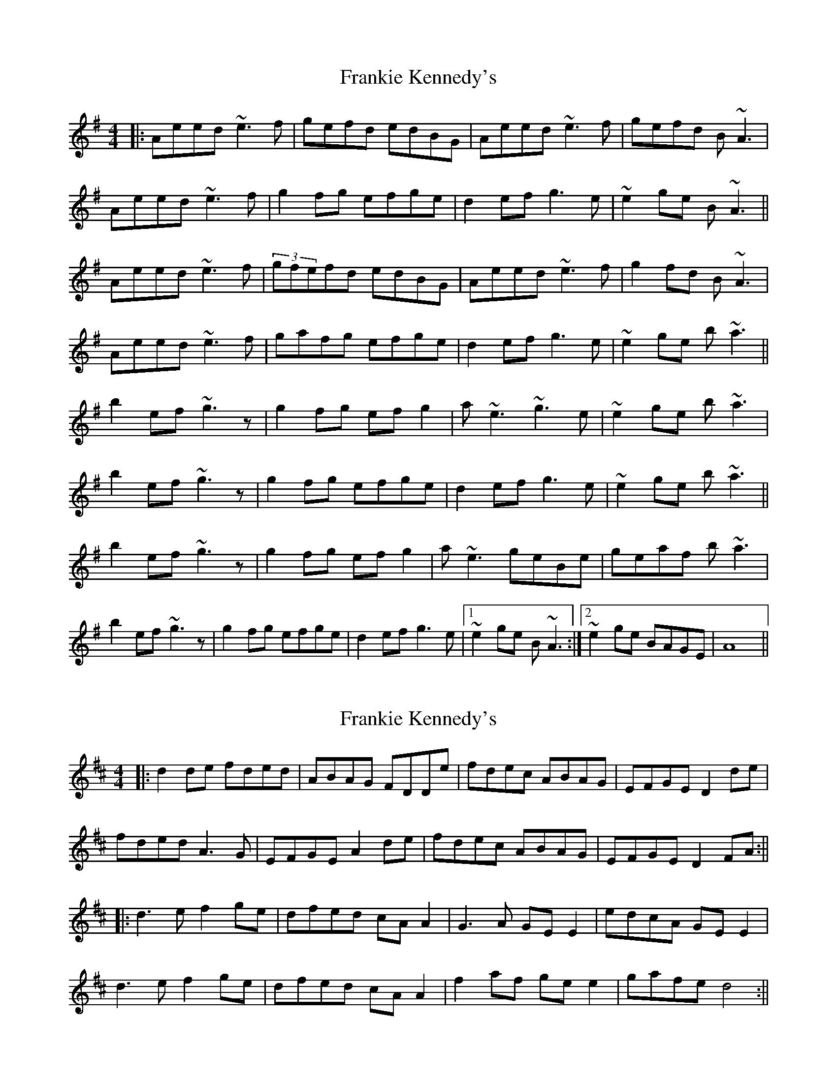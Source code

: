 X: 1
T: Frankie Kennedy's
Z: scottadm
S: https://thesession.org/tunes/3616#setting3616
R: reel
M: 4/4
L: 1/8
K: Ador
|:Aeed ~e3f|gefd edBG|Aeed ~e3f|gefd B~A3|
Aeed ~e3f|g2fg efge|d2ef g3e|~e2ge B~A3||
Aeed ~e3f|(3gfefd edBG|Aeed ~e3f|g2fd B~A3|
Aeed ~e3f|gafg efge|d2ef g3e|~e2ge b~a3||
b2ef ~g3z|g2fg efg2|a~e3 ~g3e|~e2ge b~a3|
b2ef ~g3z|g2fg efge|d2ef g3e|~e2ge b~a3||
b2ef ~g3z|g2fg efg2|a~e3 geBe|geaf b~a3|
b2ef ~g3z|g2fg efge|d2ef g3e|[1~e2ge B~A3:|[2~e2ge BAGE|A8||
X: 2
T: Frankie Kennedy's
Z: JACKB
S: https://thesession.org/tunes/3616#setting30849
R: reel
M: 4/4
L: 1/8
K: Dmaj
|:d2 de fded|ABAG FDDe|fdec ABAG|EFGE D2 de|
fded A3G|EFGE A2 de|fdec ABAG|EFGE D2 FA:||
|:d3e f2 ge|dfed cA A2|G3A GE E2|edcA GE E2|
d3e f2 ge|dfed cA A2|f2 af ge e2|gafe d4:||
